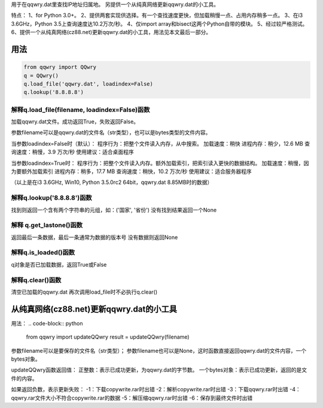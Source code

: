 ﻿用于在qqwry.dat里查找IP地址归属地。
另提供一个从纯真网络更新qqwry.dat的小工具。

特点：
1、for Python 3.0+。
2、提供两套实现供选择。有一个查找速度更快，但加载稍慢一点、占用内存稍多一点。
3、在i3 3.6GHz，Python 3.5上查询速度达10.2万次/秒。
4、仅import array和bisect这两个Python自带的模块。
5、经过较严格测试。
6、提供一个从纯真网络(cz88.net)更新qqwry.dat的小工具，用法见本文最后一部分。


用法
============
.. code-block:: python

    from qqwry import QQwry
    q = QQwry()
    q.load_file('qqwry.dat', loadindex=False)
    q.lookup('8.8.8.8')


解释q.load_file(filename, loadindex=False)函数
--------------
加载qqwry.dat文件。成功返回True，失败返回False。

参数filename可以是qqwry.dat的文件名（str类型），也可以是bytes类型的文件内容。

当参数loadindex=False时（默认）：
程序行为：把整个文件读入内存，从中搜索。
加载速度：稍快
进程内存：稍少，12.6 MB
查询速度：稍慢，3.9 万次/秒
使用建议：适合桌面程序

当参数loadindex=True时：
程序行为：把整个文件读入内存。额外加载索引，把索引读入更快的数据结构。
加载速度：稍慢，因为要额外加载索引
进程内存：稍多，17.7 MB
查询速度：稍快，10.2 万次/秒
使用建议：适合服务器程序

（以上是在i3 3.6GHz, Win10, Python 3.5.0rc2 64bit，qqwry.dat 8.85MB时的数据）


解释q.lookup('8.8.8.8')函数
--------------
找到则返回一个含有两个字符串的元组，如：('国家', '省份')
没有找到结果返回一个None


解释 q.get_lastone()函数
--------------
返回最后一条数据，最后一条通常为数据的版本号
没有数据则返回None


解释q.is_loaded()函数
--------------
q对象是否已加载数据，返回True或False


解释q.clear()函数
--------------
清空已加载的qqwry.dat
再次调用load_file时不必执行q.clear()


从纯真网络(cz88.net)更新qqwry.dat的小工具
============
用法：
.. code-block:: python

    from qqwry import updateQQwry
    result = updateQQwry(filename)

参数filename可以是要保存的文件名（str类型）；
参数filename也可以是None，这时函数直接返回qqwry.dat的文件内容，一个bytes对象。

updateQQwry函数返回值：
正整数：表示已成功更新，为qqwry.dat的字节数。
一个bytes对象：表示已成功更新，返回的是文件的内容。

如果返回负数，表示更新失败：
-1：下载copywrite.rar时出错
-2：解析copywrite.rar时出错
-3：下载qqwry.rar时出错
-4：qqwry.rar文件大小不符合copywrite.rar的数据
-5：解压缩qqwry.rar时出错
-6：保存到最终文件时出错